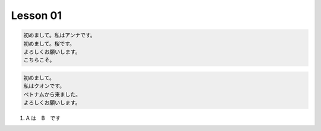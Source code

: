 **********
Lesson  01
**********

.. code-block:: none

    初めまして。私はアンナです。
    初めまして。桜です。
    よろしくお願いします。
    こちらこそ。

.. code-block:: none

    初めまして。
    私はクオンです。
    ベトナムから来ました。
    よろしくお願いします。

#. A は　B　です
